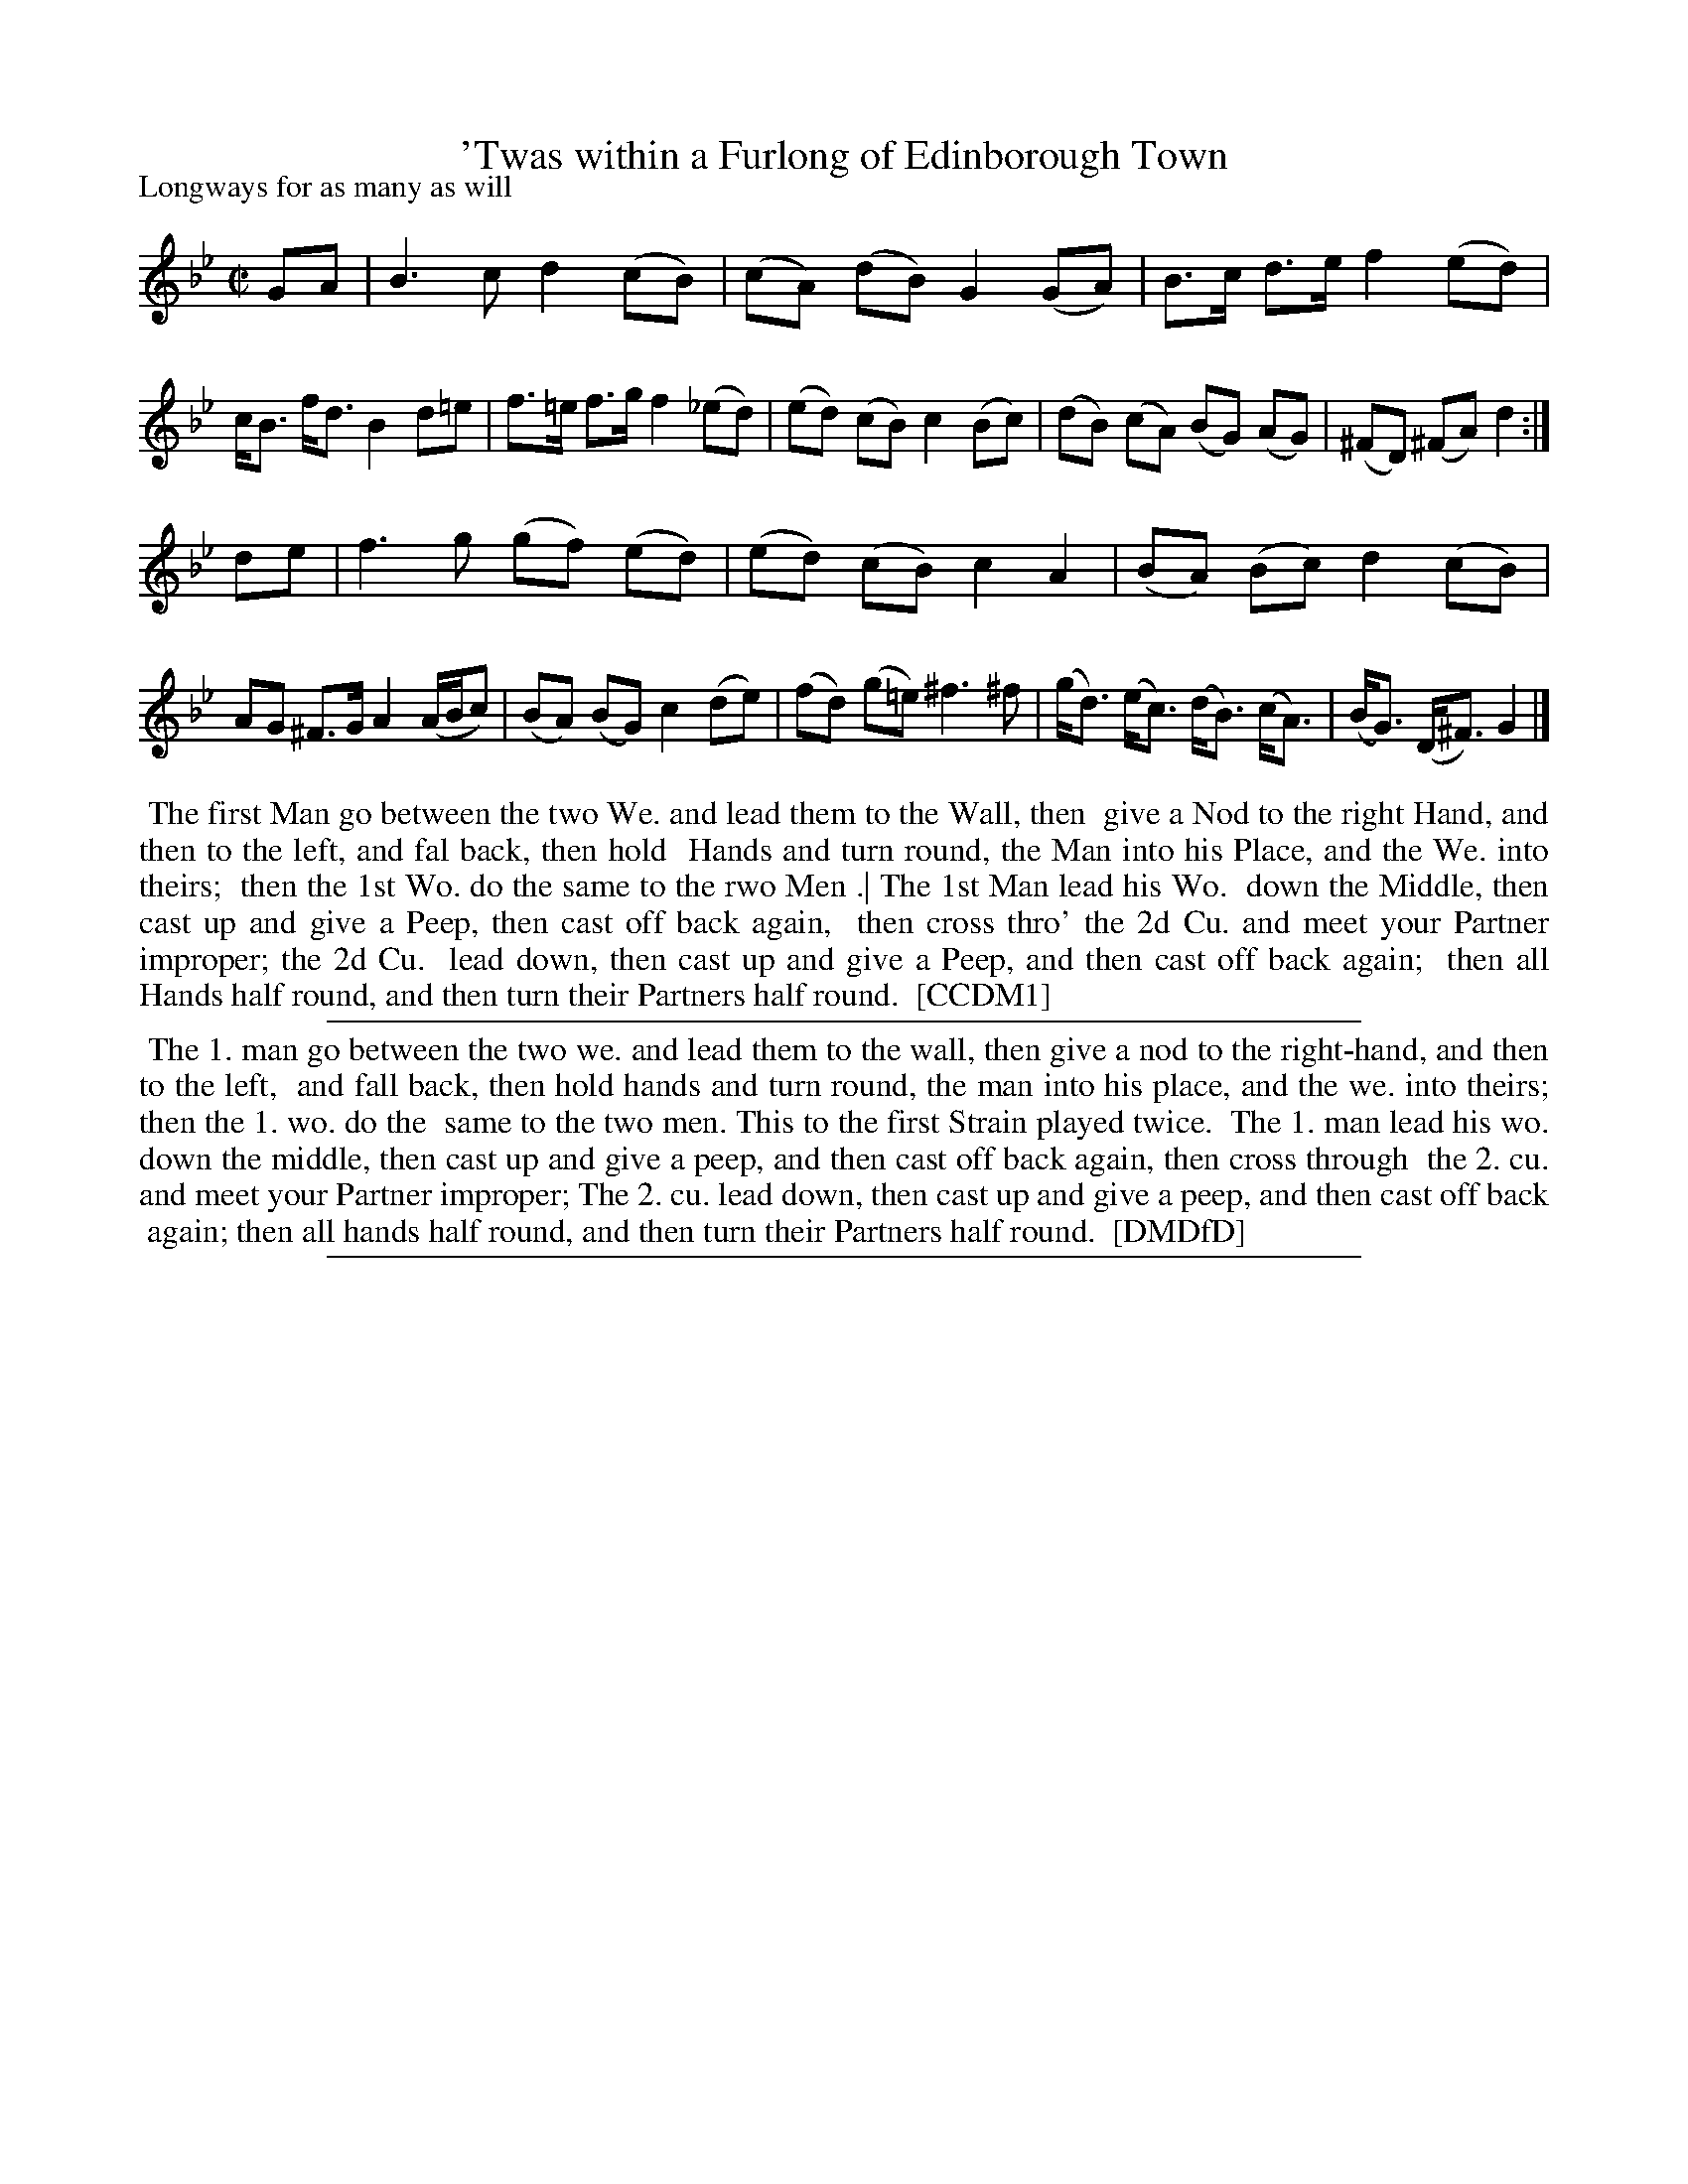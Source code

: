 X: 1
T: 'Twas within a Furlong of Edinborough Town
P: Longways for as many as will
%R: reel
B: "The Dancing-Master" printed by John Walsh, London
S: 6: CCDM1 http://imslp.org/wiki/The_Compleat_Country_Dancing-Master_(Various) V.1 p.19 #37
B: "The Dancing-Master: Containing Directions and Tunes for Dancing" printed by W. Pearson for John Walsh, London ca. 1709
S: 7: DMDfD http://digital.nls.uk/special-collections-of-printed-music/pageturner.cfm?id=89751228 p.213
Z: 2012-2013 John Chambers <jc:trillian.mit.edu>
N: Repeat added to satisfy the "first Strain played twice" instruction.
M: C|
L: 1/8
K: Gm
% - - - - - - - - - - - - - - - - - - - - - - - - -
GA |\
B3c d2(cB) | (cA) (dB) G2 (GA) |\
B>c d>e f2 (ed) | c<B f<d B2 d=e |\
f>=e f>g f2 (_ed) | (ed) (cB) c2 (Bc) |\
(dB) (cA) (BG) (AG) | (^FD) (^FA) d2 :|
de |\
f3g (gf) (ed) | (ed) (cB) c2 A2 |\
(BA) (Bc) d2 (cB) | AG ^F>G A2 (A/B/c) |\
(BA) (BG) c2 (de) | (fd) (g=e) ^f3 ^f |\
(g<d) (e<c) (d<B) (c<A) | (B<G) (D<^F) G2 |]
% - - - - - - - - - - - - - - - - - - - - - - - - -
%%begintext align
%% The first Man go between the two We. and lead them to the Wall, then
%% give a Nod to the right Hand, and then to the left, and fal back, then hold
%% Hands and turn round, the Man into his Place, and the We. into theirs;
%% then the 1st Wo. do the same to the rwo Men .| The 1st Man lead his Wo.
%% down the Middle, then cast up and give a Peep, then cast off back again,
%% then cross thro' the 2d Cu. and meet your Partner improper; the 2d Cu.
%% lead down, then cast up and give a Peep, and then cast off back again;
%% then all Hands half round, and then turn their Partners half round.
%% [CCDM1]
%%endtext
%%sep 1 1 500
% - - - - - - - - - - - - - - - - - - - - - - - - -
%%begintext align
%%   The 1. man go between the two we. and lead them to the wall, then give a nod to the right-hand, and then to the left,
%% and fall back, then hold hands and turn round, the man into his place, and the we. into theirs; then the 1. wo. do the
%% same to the two men.  This to the first Strain played twice.
%%    The 1. man lead his wo. down the middle, then cast up and give a peep, and then cast off back again, then cross through
%% the 2. cu. and meet your Partner improper; The 2. cu. lead down, then cast up and give a peep, and then cast off back
%% again; then all hands half round, and then turn their Partners half round.
%% [DMDfD]
%%endtext
%%sep 1 8 500
